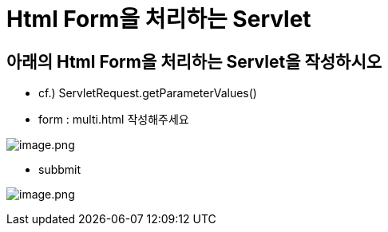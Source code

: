 = Html Form을 처리하는 Servlet

== 아래의 Html Form을 처리하는 Servlet을 작성하시오

* cf.) ServletRequest.getParameterValues()

* form : multi.html 작성해주세요

image:./images/image-1.png[image.png]

* subbmit

image:./images/image-2.png[image.png]